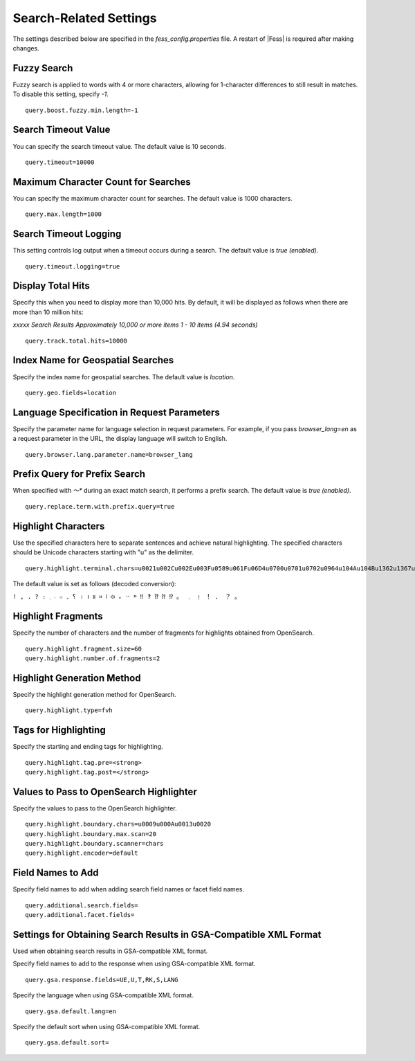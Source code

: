 =======================
Search-Related Settings
=======================

The settings described below are specified in the `fess_config.properties` file. A restart of |Fess| is required after making changes.

Fuzzy Search
============

Fuzzy search is applied to words with 4 or more characters, allowing for 1-character differences to still result in matches. To disable this setting, specify `-1`.
::

    query.boost.fuzzy.min.length=-1

Search Timeout Value
====================

You can specify the search timeout value. The default value is 10 seconds.
::

    query.timeout=10000

Maximum Character Count for Searches
====================================

You can specify the maximum character count for searches. The default value is 1000 characters.
::

    query.max.length=1000

Search Timeout Logging
======================

This setting controls log output when a timeout occurs during a search. The default value is `true (enabled)`.
::

    query.timeout.logging=true

Display Total Hits
==================

Specify this when you need to display more than 10,000 hits. By default, it will be displayed as follows when there are more than 10 million hits:

`xxxxx Search Results Approximately 10,000 or more items 1 - 10 items (4.94 seconds)`
::

    query.track.total.hits=10000

Index Name for Geospatial Searches
==================================

Specify the index name for geospatial searches. The default value is `location`.
::

    query.geo.fields=location

Language Specification in Request Parameters
============================================

Specify the parameter name for language selection in request parameters. For example, if you pass `browser_lang=en` as a request parameter in the URL, the display language will switch to English.
::

    query.browser.lang.parameter.name=browser_lang

Prefix Query for Prefix Search
==============================

When specified with `〜*` during an exact match search, it performs a prefix search. The default value is `true (enabled)`.
::

    query.replace.term.with.prefix.query=true

Highlight Characters
====================

Use the specified characters here to separate sentences and achieve natural highlighting. The specified characters should be Unicode characters starting with "u" as the delimiter.
::

    query.highlight.terminal.chars=u0021u002Cu002Eu003Fu0589u061Fu06D4u0700u0701u0702u0964u104Au104Bu1362u1367u1368u166Eu1803u1809u203Cu203Du2047u2048u2049u3002uFE52uFE57uFF01uFF0EuFF1FuFF61

The default value is set as follows (decoded conversion):

``! , . ? ։ ؟ ۔ ܀ ܁ ܂ । ၊ ။ ። ፧ ፨ ᙮ ᠃ ᠉ ‼ ‽ ⁇ ⁈ ⁉ 。 ﹒ ﹗ ！ ． ？ ｡``

Highlight Fragments
===================

Specify the number of characters and the number of fragments for highlights obtained from OpenSearch.
::

    query.highlight.fragment.size=60
    query.highlight.number.of.fragments=2

Highlight Generation Method
===========================

Specify the highlight generation method for OpenSearch.
::

    query.highlight.type=fvh

Tags for Highlighting
=====================

Specify the starting and ending tags for highlighting.
::

    query.highlight.tag.pre=<strong>
    query.highlight.tag.post=</strong>

Values to Pass to OpenSearch Highlighter
========================================

Specify the values to pass to the OpenSearch highlighter.
::

    query.highlight.boundary.chars=u0009u000Au0013u0020
    query.highlight.boundary.max.scan=20
    query.highlight.boundary.scanner=chars
    query.highlight.encoder=default

..
    TODO
    ::

        query.highlight.force.source=false
        query.highlight.fragmenter=span
        query.highlight.fragment.offset=-1
        query.highlight.no.match.size=0
        query.highlight.order=score
        query.highlight.phrase.limit=256
        query.highlight.content.description.fields=hl_content,digest
        query.highlight.boundary.position.detect=true
        query.highlight.text.fragment.type=query
        query.highlight.text.fragment.size=3
        query.highlight.text.fragment.prefix.length=5
        query.highlight.text.fragment.suffix.length=5
        query.max.search.result.offset=100000
        query.additional.default.fields=


Field Names to Add
==================

Specify field names to add when adding search field names or facet field names.
::

    query.additional.search.fields=
    query.additional.facet.fields=

..
    TODO
        query.additional.sort.fields=
        query.additional.analyzed.fields=
        query.additional.not.analyzed.fields=


Settings for Obtaining Search Results in GSA-Compatible XML Format
==================================================================

Used when obtaining search results in GSA-compatible XML format.

Specify field names to add to the response when using GSA-compatible XML format.
::

    query.gsa.response.fields=UE,U,T,RK,S,LANG

Specify the language when using GSA-compatible XML format.
::

    query.gsa.default.lang=en

Specify the default sort when using GSA-compatible XML format.
::

    query.gsa.default.sort=

